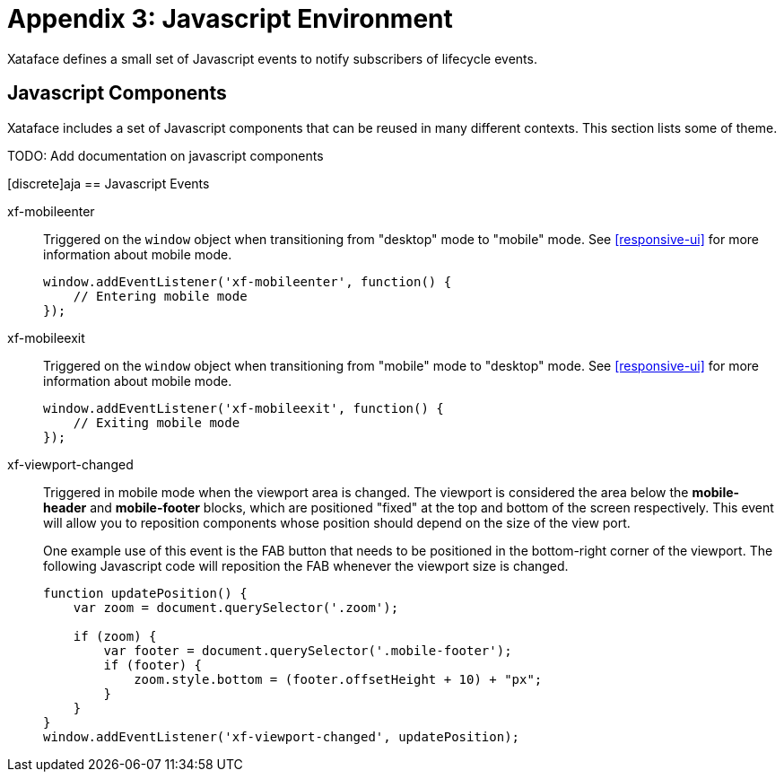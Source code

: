 [part_appendix_javascript_environment]
= Appendix 3: Javascript Environment

Xataface defines a small set of Javascript events to notify subscribers of lifecycle events.

[discrete]
== Javascript Components

Xataface includes a set of Javascript components that can be reused in many different contexts.  This section lists some of theme.  

TODO: Add documentation on javascript components

[#javascript-events]
[discrete]aja
== Javascript Events

xf-mobileenter::
Triggered on the `window` object when transitioning from "desktop" mode to "mobile" mode.  See <<responsive-ui>> for more information about mobile mode.
+
[source,javascript]
----
window.addEventListener('xf-mobileenter', function() {
    // Entering mobile mode
});
----

xf-mobileexit::
Triggered on the `window` object when transitioning from "mobile" mode to "desktop" mode. See <<responsive-ui>> for more information about mobile mode.
+
[source,javascript]
----
window.addEventListener('xf-mobileexit', function() {
    // Exiting mobile mode
});
----

xf-viewport-changed::
Triggered in mobile mode when the viewport area is changed.  The viewport is considered the area below the *mobile-header* and *mobile-footer* blocks, which are positioned "fixed" at the top and bottom of the screen respectively.  This event will allow you to reposition components whose position should depend on the size of the view port.
+
One example use of this event is the FAB button that needs to be positioned in the bottom-right corner of the viewport.  The following Javascript code will reposition the FAB whenever the viewport size is changed.
+
[source,javascript]
----
function updatePosition() {
    var zoom = document.querySelector('.zoom');
    
    if (zoom) {
        var footer = document.querySelector('.mobile-footer');
        if (footer) {
            zoom.style.bottom = (footer.offsetHeight + 10) + "px";
        }    
    }
}
window.addEventListener('xf-viewport-changed', updatePosition);
----




